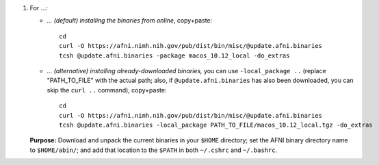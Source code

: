 
1. For ...:

   * *... (default) installing the binaries from online*, copy+paste::

       cd
       curl -O https://afni.nimh.nih.gov/pub/dist/bin/misc/@update.afni.binaries
       tcsh @update.afni.binaries -package macos_10.12_local -do_extras

   * *... (alternative) installing already-downloaded binaries,* you
     can use ``-local_package ..`` (replace "PATH_TO_FILE" with the
     actual path; also, if ``@update.afni.binaries`` has also been
     downloaded, you can skip the ``curl ..`` command), copy+paste::

       cd
       curl -O https://afni.nimh.nih.gov/pub/dist/bin/misc/@update.afni.binaries
       tcsh @update.afni.binaries -local_package PATH_TO_FILE/macos_10.12_local.tgz -do_extras

   **Purpose:** Download and unpack the current binaries in your
   ``$HOME`` directory; set the AFNI binary directory name to
   ``$HOME/abin/``; and add that location to the ``$PATH`` in both
   ``~/.cshrc`` and ``~/.bashrc``.
